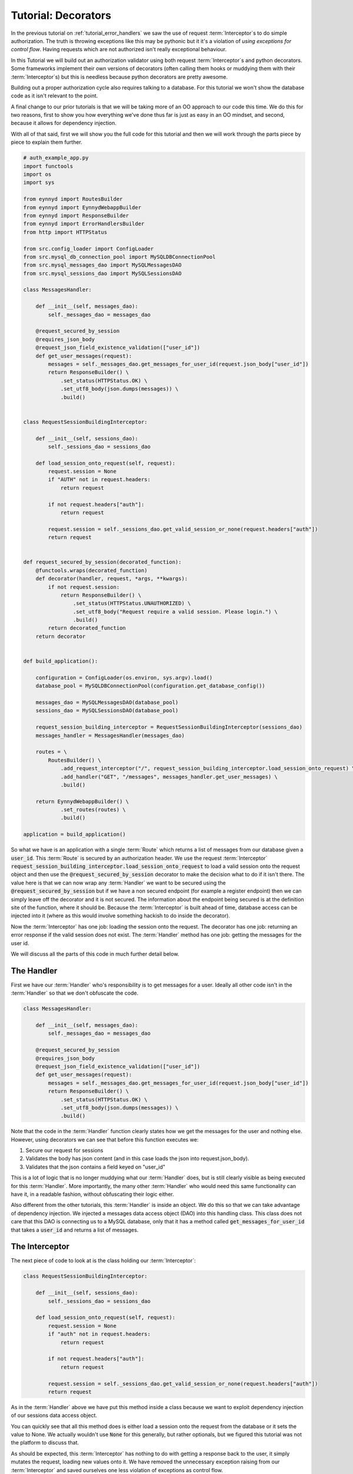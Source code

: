 .. _tutorial_decorators:

Tutorial: Decorators
====================

In the previous tutorial on :ref:`tutorial_error_handlers` we saw the use of request :term:`Interceptor`\s to do
simple authorization.  The truth is throwing exceptions like this may be pythonic but it it's a violation
of *using exceptions for control flow*.  Having requests which are not authorized isn't really exceptional
behaviour.

In this Tutorial we will build out an authorization validator using both request :term:`Interceptor`\s and python
decorators.  Some frameworks implement their own versions of decorators (often calling them hooks or muddying
them with their :term:`Interceptor`\s) but this is needless because python decorators are pretty awesome.

Building out a proper authorization cycle also requires talking to a database.  For this tutorial we won't
show the database code as it isn't relevant to the point.

A final change to our prior tutorials is that we will be taking more of an OO approach to our code this time.
We do this for two reasons, first to show you how everything we've done thus far is just as easy in an
OO mindset, and second, because it allows for dependency injection.

With all of that said, first we will show you the full code for this tutorial and then we will work through the
parts piece by piece to explain them further.

.. code:: python

    # auth_example_app.py
    import functools
    import os
    import sys

    from eynnyd import RoutesBuilder
    from eynnyd import EynnydWebappBuilder
    from eynnyd import ResponseBuilder
    from eynnyd import ErrorHandlersBuilder
    from http import HTTPStatus

    from src.config_loader import ConfigLoader
    from src.mysql_db_connection_pool import MySQLDBConnectionPool
    from src.mysql_messages_dao import MySQLMessagesDAO
    from src.mysql_sessions_dao import MySQLSessionsDAO

    class MessagesHandler:

        def __init__(self, messages_dao):
            self._messages_dao = messages_dao

        @request_secured_by_session
        @requires_json_body
        @request_json_field_existence_validation(["user_id"])
        def get_user_messages(request):
            messages = self._messages_dao.get_messages_for_user_id(request.json_body["user_id"])
            return ResponseBuilder() \
                .set_status(HTTPStatus.OK) \
                .set_utf8_body(json.dumps(messages)) \
                .build()


    class RequestSessionBuildingInterceptor:

        def __init__(self, sessions_dao):
            self._sessions_dao = sessions_dao

        def load_session_onto_request(self, request):
            request.session = None
            if "AUTH" not in request.headers:
                return request

            if not request.headers["auth"]:
                return request

            request.session = self._sessions_dao.get_valid_session_or_none(request.headers["auth"])
            return request


    def request_secured_by_session(decorated_function):
        @functools.wraps(decorated_function)
        def decorator(handler, request, *args, **kwargs):
            if not request.session:
                return ResponseBuilder() \
                    .set_status(HTTPStatus.UNAUTHORIZED) \
                    .set_utf8_body("Request require a valid session. Please login.") \
                    .build()
            return decorated_function
        return decorator


    def build_application():

        configuration = ConfigLoader(os.environ, sys.argv).load()
        database_pool = MySQLDBConnectionPool(configuration.get_database_config())

        messages_dao = MySQLMessagesDAO(database_pool)
        sessions_dao = MySQLSessionsDAO(database_pool)

        request_session_building_interceptor = RequestSessionBuildingInterceptor(sessions_dao)
        messages_handler = MessagesHandler(messages_dao)

        routes = \
            RoutesBuilder() \
                .add_request_interceptor("/", request_session_building_interceptor.load_session_onto_request) \
                .add_handler("GET", "/messages", messages_handler.get_user_messages) \
                .build()

        return EynnydWebappBuilder() \
                .set_routes(routes) \
                .build()

    application = build_application()

So what we have is an application with a single :term:`Route` which returns a list of messages from our database
given a :code:`user_id`.  This :term:`Route` is secured by an authorization header.  We use the request :term:`Interceptor`
:code:`request_session_building_interceptor.load_session_onto_request` to load a valid session onto the
request object and then use the :code:`@request_secured_by_session` decorator to make the decision what to
do if it isn't there.  The value here is that we can now wrap any :term:`Handler` we want to be secured using the
:code:`@request_secured_by_session` but if we have a non secured endpoint (for example a register endpoint)
then we can simply leave off the decorator and it is not secured.  The information about the endpoint being
secured is at the definition site of the function, where it should be.  Because the :term:`Interceptor` is built
ahead of time, database access can be injected into it (where as this would involve something hackish to
do inside the decorator).

Now the :term:`Interceptor` has one job: loading the session onto the request. The decorator has one job: returning
an error response if the valid session does not exist. The :term:`Handler` method has one job: getting the messages
for the user id.

We will discuss all the parts of this code in much further detail below.



The Handler
-----------

First we have our :term:`Handler` who's responsibility is to get messages for a user.  Ideally all other code isn't
in the :term:`Handler` so that we don't obfuscate the code.

.. code:: python

    class MessagesHandler:

        def __init__(self, messages_dao):
            self._messages_dao = messages_dao

        @request_secured_by_session
        @requires_json_body
        @request_json_field_existence_validation(["user_id"])
        def get_user_messages(request):
            messages = self._messages_dao.get_messages_for_user_id(request.json_body["user_id"])
            return ResponseBuilder() \
                .set_status(HTTPStatus.OK) \
                .set_utf8_body(json.dumps(messages)) \
                .build()

Note that the code in the :term:`Handler` function clearly states how we get the messages for the user and nothing
else. However, using decorators we can see that before this function executes we:

1. Secure our request for sessions
2. Validates the body has json content (and in this case loads the json into request.json_body).
3. Validates that the json contains a field keyed on "user_id"

This is a lot of logic that is no longer muddying what our :term:`Handler` does, but is still clearly visible as being
executed for this :term:`Handler`.  More importantly, the many other :term:`Handler` who would need this same functionality
can have it, in a readable fashion, without obfuscating their logic either.

Also different from the other tutorials, this :term:`Handler` is inside an object.  We do this so that we can take
advantage of dependency injection.  We injected a messages data access object (DAO) into this handling class.
This class does not care that this DAO is connecting us to a MySQL database, only that it has a method
called :code:`get_messages_for_user_id` that takes a :code:`user_id` and returns a list of messages.

The Interceptor
---------------

The next piece of code to look at is the class holding our :term:`Interceptor`:

.. code:: python

    class RequestSessionBuildingInterceptor:

        def __init__(self, sessions_dao):
            self._sessions_dao = sessions_dao

        def load_session_onto_request(self, request):
            request.session = None
            if "auth" not in request.headers:
                return request

            if not request.headers["auth"]:
                return request

            request.session = self._sessions_dao.get_valid_session_or_none(request.headers["auth"])
            return request


As in the :term:`Handler` above we have put this method inside a class because we want to exploit dependency
injection of our sessions data access object.

You can quickly see that all this method does is either load a session onto the request from the database
or it sets the value to None.  We actually wouldn't use :code:`None` for this generally, but rather
optionals, but we figured this tutorial was not the platform to discuss that.

As should be expected, this :term:`Interceptor` has nothing to do with getting a response back to the user, it
simply mutates the request, loading new values onto it.  We have removed the unnecessary exception
raising from our :term:`Interceptor` and saved ourselves one less violation of exceptions as control flow.


The Decorator
-------------

Instead of throwing exceptions and using :term:`Error Handler`\s to return a bad response we instead have a
python decorator wrap our :term:`Handler` function.  The code for this decorator looks like:

.. code:: python

    def request_secured_by_session(decorated_function):
        @functools.wraps(decorated_function)
        def decorator(handler, request, *args, **kwargs):
            if not request.session:
                return ResponseBuilder() \
                    .set_status(HTTPStatus.UNAUTHORIZED) \
                    .set_utf8_body("Request require a valid session. Please login.") \
                    .build()
            return decorated_function
        return decorator

All this decorator does is check if the :term:`Interceptor` put a valid session onto the request.  If it didn't we
return an UNAUTHORIZED status response. If a valid session is present we call through to the wrapped function.

Wiring Up Dependencies
----------------------

Another change you might have seen in this tutorial is that we build up a series of objects before we
start building our :term:`Route`\s.  These objects are our dependency chain.  The code looks like:

.. code:: python

    configuration = ConfigLoader(os.environ, sys.argv).load()
    database_pool = MySQLDBConnectionPool(configuration.get_database_config())

    messages_dao = MySQLMessagesDAO(database_pool)
    sessions_dao = MySQLSessionsDAO(database_pool)

    request_session_building_interceptor = RequestSessionBuildingInterceptor(sessions_dao)
    messages_handler = MessagesHandler(messages_dao)

First we have an object which loads configuration from various sources (the environment, command line, and
any configuration files we happen to read in).  We need this configuration to build other dependencies.

Next we have a database pool connection which requires a selection of values from our configuration result.

Then we have two DAOss, the :code:`messages_dao` and the :code:`sessions_dao`.  Note that on the right side
of the assignment here we care that this is a MySQL implementation but on the left we just care that it is
a DAO.  In a statically typed language we would be using an interface on the left, but this is python, so
life is easier.  Note that into the DAOs we inject our database pool. These DAOs dont care about the specifics
of our MySQL driver, only that they can execute sql commands against a database.

Now that we have our DAOs we can build our :term:`Interceptor`\s and :term:`Handler`\s.  For this tutorial we just have the one
of each.  Into each of these we inject our built DAOs.

This kind of dependency build up allows code to be easy to read, debug, extend, and maintain. In fact, in his
book :ref:`Clean Architecture <https://www.amazon.com/Clean-Architecture-Craftsmans-Software-Structure/dp/0134494164>`__
Robert C. Martin makes a very strong argument that dependency inversion like this is the only real advantage
OO gave us.  Several other WSGI frameworks prevent this kind of dependency injection.


Setting Up The Routes
---------------------

Finally we have code which should look pretty familiar at this point throughout the tutorials.  We build our :term:`Route`\s:

.. code:: python

    routes = \
        RoutesBuilder() \
            .add_request_interceptor("/", request_session_building_interceptor.load_session_onto_request) \
            .add_handler("GET", "/messages", messages_handler.get_user_messages) \
            .build()

The only reason to call attention to it here is so that you see how the function assignment works with
:term:`Interceptor`\s and :term:`Handler`\s which have been encapsulated into classes.

